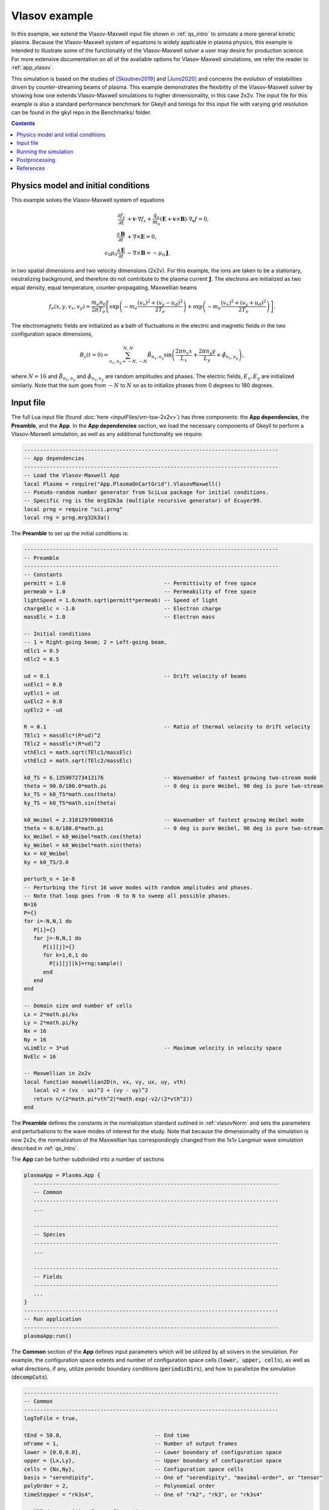 .. _qs_vlasov1:

Vlasov example
++++++++++++++

In this example, we extend the Vlasov-Maxwell input file shown in :ref:`qs_intro` to simulate a more general kinetic plasma.
Because the Vlasov-Maxwell system of equations is widely applicable in plasma physics, this example is intended to illustrate some of the functionality of the Vlasov-Maxwell solver a user may desire for production science.
For more extensive documentation on all of the available options for Vlasov-Maxwell simulations, we refer the reader to :ref:`app_vlasov`.

This simulation is based on the studies of [Skoutnev2019]_ and [Juno2020]_ and concerns the evolution of instabilities driven by counter-streaming beams of plasma.
This example demonstrates the flexibility of the Vlasov-Maxwell solver by showing how one extends Vlasov-Maxwell simulations to higher dimensionality, in this case 2x2v.
The input file for this example is also a standard performance benchmark for Gkeyll and timings for this input file with varying grid resolution can be found in the gkyl repo in the Benchmarks/ folder.

.. contents::

Physics model and initial conditions
------------------------------------

This example solves the Vlasov-Maxwell system of equations

.. math::

  \frac{\partial f_s}{\partial t} &+ \mathbf{v}\cdot\nabla f_s + \frac{q_s}{m_s}
  \left(\mathbf{E}+\mathbf{v}\times\mathbf{B}\right)\cdot\nabla_{\mathbf{v}}f = 0, \\
  \frac{\partial\mathbf{B}}{\partial t} &+ \nabla\times\mathbf{E} = 0, \\
  \epsilon_0\mu_0\frac{\partial\mathbf{E}}{\partial t} &- \nabla\times\mathbf{B} = -\mu_0\mathbf{J},

in two spatial dimensions and two velocity dimensions (2x2v).
For this example, the ions are taken to be a stationary, neutralizing background, and therefore do not contribute to the plasma current :math:`\mathbf{J}`.
The electrons are initialized as two equal density, equal temperature, counter-propagating, Maxwellian beams

.. math::

  f_e (x, y, v_x, v_y) = \frac{m_e n_0 }{2 \pi T_e} \left [ \exp \left (- m_e \frac{(v_x)^2 + (v_y - u_d)^2}{2 T_e} \right ) + \exp \left (- m_e \frac{(v_x)^2 + (v_y + u_d)^2}{2 T_e} \right ) \right ].

The electromagnetic fields are initialized as a bath of fluctuations in the electric and magnetic fields in the two configuration space dimensions,

.. math::

  B_z(t=0)=\sum_{n_x,n_y=-N,-N}^{N,N}\tilde B_{n_x,n_y}\sin \left (\frac{2\pi n_x x}{L_x}+\frac{2\pi n_y y}{L_y}+\tilde \phi_{n_x,n_y} \right ),

where :math:`N=16` and :math:`\tilde B_{n_x,n_y}` and :math:`\tilde \phi_{n_x,n_y}` are random amplitudes and phases. 
The electric fields, :math:`E_x, E_y` are initialized similarly.
Note that the sum goes from :math:`-N` to :math:`N` so as to initialize phases from 0 degrees to 180 degrees.

Input file
----------

The full Lua input file (found :doc:`here <inputFiles/vm-tsw-2x2v>`) has three components: the **App dependencies**, the **Preamble**, and the **App**.
In the **App dependencies** section, we load the necessary components of Gkeyll to perform a Vlasov-Maxwell simulation, as well as any additional functionality we require:

.. code-block:: lua

  --------------------------------------------------------------------------------
  -- App dependencies
  --------------------------------------------------------------------------------
  -- Load the Vlasov-Maxwell App
  local Plasma = require("App.PlasmaOnCartGrid").VlasovMaxwell()
  -- Pseudo-random number generator from SciLua package for initial conditions.
  -- Specific rng is the mrg32k3a (multiple recursive generator) of Ecuyer99.
  local prng = require "sci.prng"
  local rng = prng.mrg32k3a()

The **Preamble** to set up the initial conditions is:

.. code-block:: lua

  --------------------------------------------------------------------------------
  -- Preamble
  --------------------------------------------------------------------------------
  -- Constants
  permitt = 1.0                               -- Permittivity of free space
  permeab = 1.0                               -- Permeability of free space
  lightSpeed = 1.0/math.sqrt(permitt*permeab) -- Speed of light
  chargeElc = -1.0                            -- Electron charge
  massElc = 1.0                               -- Electron mass

  -- Initial conditions
  -- 1 = Right-going beam; 2 = Left-going beam.
  nElc1 = 0.5
  nElc2 = 0.5

  ud = 0.1                                    -- Drift velocity of beams
  uxElc1 = 0.0
  uyElc1 = ud
  uxElc2 = 0.0
  uyElc2 = -ud

  R = 0.1                                     -- Ratio of thermal velocity to drift velocity
  TElc1 = massElc*(R*ud)^2
  TElc2 = massElc*(R*ud)^2
  vthElc1 = math.sqrt(TElc1/massElc)
  vthElc2 = math.sqrt(TElc2/massElc)

  k0_TS = 6.135907273413176                   -- Wavenumber of fastest growing two-stream mode 
  theta = 90.0/180.0*math.pi                  -- 0 deg is pure Weibel, 90 deg is pure two-stream
  kx_TS = k0_TS*math.cos(theta)
  ky_TS = k0_TS*math.sin(theta)

  k0_Weibel = 2.31012970008316                -- Wavenumber of fastest growing Weibel mode 
  theta = 0.0/180.0*math.pi                   -- 0 deg is pure Weibel, 90 deg is pure two-stream
  kx_Weibel = k0_Weibel*math.cos(theta)
  ky_Weibel = k0_Weibel*math.sin(theta)
  kx = k0_Weibel
  ky = k0_TS/3.0  

  perturb_n = 1e-8
  -- Perturbing the first 16 wave modes with random amplitudes and phases.
  -- Note that loop goes from -N to N to sweep all possible phases.
  N=16
  P={}
  for i=-N,N,1 do
     P[i]={}
     for j=-N,N,1 do
        P[i][j]={}
        for k=1,6,1 do         
          P[i][j][k]=rng:sample()
        end
     end
  end

  -- Domain size and number of cells
  Lx = 2*math.pi/kx
  Ly = 2*math.pi/ky
  Nx = 16
  Ny = 16
  vLimElc = 3*ud                              -- Maximum velocity in velocity space
  NvElc = 16

  -- Maxwellian in 2x2v
  local function maxwellian2D(n, vx, vy, ux, uy, vth)
     local v2 = (vx - ux)^2 + (vy - uy)^2
     return n/(2*math.pi*vth^2)*math.exp(-v2/(2*vth^2))
  end

The **Preamble** defines the constants in the normalization standard outlined in :ref:`vlasovNorm` and sets the parameters and perturbations to the wave modes of interest for the study.
Note that because the dimensionality of the simulation is now 2x2v, the normalization of the Maxwellian has correspondingly changed from the 1x1v Langmuir wave simulation described in :ref:`qs_intro`.

The **App** can be further subdivided into a number of sections

.. code-block:: lua

  plasmaApp = Plasma.App {
     -----------------------------------------------------------------------------
     -- Common
     -----------------------------------------------------------------------------
     ...

     -----------------------------------------------------------------------------
     -- Species
     -----------------------------------------------------------------------------
     ...

     -----------------------------------------------------------------------------
     -- Fields
     -----------------------------------------------------------------------------
     ...
  }
  --------------------------------------------------------------------------------
  -- Run application
  --------------------------------------------------------------------------------
  plasmaApp:run()

The **Common** section of the **App** defines input parameters which will be utilized by all solvers in the simulation.
For example, the configuration space extents and number of configuration space cells (:code:`lower, upper, cells`), as well as what directions, if any, utilize periodic boundary conditions (:code:`periodicDirs`), and how to parallelize the simulation (:code:`decompCuts`).

.. code-block:: lua

  --------------------------------------------------------------------------------
  -- Common
  --------------------------------------------------------------------------------
  logToFile = true,

  tEnd = 50.0,                             -- End time
  nFrame = 1,                              -- Number of output frames
  lower = {0.0,0.0},                       -- Lower boundary of configuration space
  upper = {Lx,Ly},                         -- Upper boundary of configuration space
  cells = {Nx,Ny},                         -- Configuration space cells
  basis = "serendipity",                   -- One of "serendipity", "maximal-order", or "tensor"
  polyOrder = 2,                           -- Polynomial order
  timeStepper = "rk3s4",                   -- One of "rk2", "rk3", or "rk3s4"

  -- MPI decomposition for configuration space
  decompCuts = {1,1},                      -- Cuts in each configuration direction
  useShared = false,                       -- shared memory is no longer supported

  -- Boundary conditions for configuration space
  periodicDirs = {1,2},                    -- periodic directions (both x and y)

  -- Integrated moment flag, compute integrated quantities 1000 times in simulation
  calcIntQuantEvery = 0.001,

The **Species** section of the **App** defines the species-specific inputs for the Vlasov-Maxwell simulation within a :code:`Plasma.Species` table.
For example, the velocity space extents and number of velocity space cells (:code:`lower, upper, cells`), the function which prescribes the initial condition, and the types of diagnostics.
More discussion of diagnostic capabilities can be found in :ref:`app_vlasov`.

.. code-block:: lua

  --------------------------------------------------------------------------------
  -- Electrons
  --------------------------------------------------------------------------------
  elc = Plasma.Species {
    charge = chargeElc, mass = massElc,
    -- Velocity space grid
    lower = {-vLimElc, -vLimElc},
    upper = {vLimElc, vLimElc},
    cells = {NvElc, NvElc},
    -- Initial conditions
    init = function (t, xn)
       local x, y, vx, vy = xn[1], xn[2], xn[3], xn[4]
       local fv = maxwellian2D(nElc1, vx, vy, uxElc1, uyElc1, vthElc1) +
          maxwellian2D(nElc2, vx, vy, uxElc2, uyElc2, vthElc2)
      return fv
    end,
    evolve = true,
    diagnostics = {"M0","M1i","M2ij","M3i","intM0","intM1i","intM2Flow","intM2Thermal"},
  },

Note that for this particular simulation the ions are a stationary, neutralizing background that does not contribute to the plasma current, so we only require a species table for the electrons.

The **Field** section if the final section of the **App** and specifies the input parameters for the field equation, in this case Maxwell's equation, in the :code:`Plasma.Field` table.
For example, similar to the :code:`Plasma.Species` table, the :code:`Plasma.Field` table contains the initial condition for the electromagnetic field.

.. code-block:: lua

  --------------------------------------------------------------------------------
  -- Field solver
  --------------------------------------------------------------------------------
  field = Plasma.Field {
    epsilon0 = permitt, mu0 = permeab,
    init = function (t, xn)
       local x, y = xn[1], xn[2]
       local E_x, E_y, B_z = 0.0, 0.0, 0.0
       for i=-N,N,1 do
          for j=-N,N,1 do
             if i~=0 or j~=0 then          
                E_x = E_x + perturb_n*P[i][j][1]*math.sin(i*kx*x+j*ky*y+2*math.pi*P[i][j][2])
                E_y = E_y + perturb_n*P[i][j][3]*math.sin(i*kx*x+j*ky*y+2*math.pi*P[i][j][4])
                B_z = B_z + perturb_n*P[i][j][5]*math.sin(i*kx*x+j*ky*y+2*math.pi*P[i][j][6])
             end
          end
       end
       return E_x, E_y, 0.0, 0.0, 0.0, B_z
    end,
    evolve = true,
  },

Running the simulation
----------------------

The input file :code:`vm-tsw-2x2v.lua` can be run using the gkyl executable

.. code-block:: bash

  ~/gkylsoft/gkyl/bin/gkyl vm-tsw-2x2v.lua

assuming :code:`gkyl` has been installed in the user's home directory.
When running this simulation, a user should see the following output 

.. code-block:: bash

  Wed Sep 16 2020 11:38:54.000000000
  Gkyl built with a4430cbb5d93
  Gkyl built on Sep 16 2020 01:25:31
  Initializing Vlasov-Maxwell simulation ...
  Initializing completed in 1.39731 sec

  Starting main loop of Vlasov-Maxwell simulation ...
  Step 0 at time 0. Time step 0.0360652. Completed 0%
  0123456789 Step   139 at time 5.01307. Time step 0.0360652. Completed 10%
  01234

The full screen output can be found :doc:`here <inputFiles/vm-tsw-2x2v-log>`, which includes performance details for the simulation.
This example was run with a single core of a 10th gen Intel i9 (Comet Lake) processor.
Increasing the resolution to :math:`32^2 \times 32^2` and now running the simulation using all 10 cores of the Intel i9 using

.. code-block:: bash

  ~/gkylsoft/openmpi/bin/mpirun -n 10 ~/gkylsoft/gkyl/bin/gkyl vm-tsw-2x2v.lua

we obtain the :doc:`following performance <inputFiles/vm-tsw-2x2v-higher-res-log>` with :code:`useShared=true` (note, shared memory is no longer supported) and the installed MPI from the Gkeyll build.

Postprocessing
--------------

The output of this simulation is the following set of files:

- Distribution functions: ``vm-tsw-2x2v_elc_#.bp``.
- Electromagnetic fields: ``vm-tsw-2x2v_field_#.bp``.
- Velocity moments: ``vm-tsw-2x2v_elc_M0_#.bp``, ``vm-tsw-2x2v_elc_M1i_#.bp``, ``vm-tsw-2x2v_elc_M2ij_#.bp``, and ``vm-tsw-2x2v_elc_M3i_#.bp``.
- Field energy: ``vm-tsw-2x2v_fieldEnergy.bp``.
- Volume integrated moments: ``vm-tsw-2x2v_elc_intM0.bp``,  ``vm-tsw-2x2v_elc_intM1i.bp``, ``vm-tsw-2x2v_elc_intM2Flow.bp``, and ``vm-tsw-2x2v_elc_intM2Thermal.bp``.

Snapshots (frames) are labeled by the number ``#`` at the end of the file name, while volume integrated diagnostics that are computed as a time-series, such as the field energy, are written out as a single file.
Since :code:`nFrame=1` in the input file, the only frames that are output are ``0``, corresponding to the initial condition, and ``1``, corresponding to the end of the simulation.

Since this simulation has two configuration space dimensions, postgkyl creates pcolor plots when run from the command line with :code:`pgkyl`. 
We can compare the initial condition and final state of the magnetic field, :math:`B_z`, (of the :math:`32^2 \times 32^2` simulation) in two separate figures with the :code:`pgkyl` command:

.. code-block:: bash

  pgkyl vm-tsw-2x2v_field_0.bp vm-tsw-2x2v_field_1.bp interp sel --comp 5 plot -b --fix-aspect

.. figure:: figures/vm-tsw-2x2v_field.png
  :scale: 40 %
  :align: center

  :math:`B_z` magnetic field at :math:`t=0` (left) and :math:`t=50 \omega_{pe}^{-1}`, the end of the simulation (right).

The default postgkyl colorbar is sequential and useful for visualizing data such as distribution functions, which will vary from 0 (zero phase space density/no particles) to some number (corresponding to a local increase in phase space density).
However, we can see that the colorbar for the magnetic field varies between roughly equal positive and negative numbers, and thus a diverging colormap may yield a more useful representation of the data.
In addition, we can utilize the flexibility of the :code:`interpolate` command to interpolate the discontinuous Galerkin data onto an even finer mesh

.. code-block:: bash

  pgkyl vm-tsw-2x2v_field_0.bp vm-tsw-2x2v_field_1.bp interp -i 6 sel --comp 5 plot -b --fix-aspect --diverging --xlabel '$x (d_e) $' --ylabel '$y (d_e) $'

.. figure:: figures/vm-tsw-2x2v_field_finer_interp.png
  :scale: 40 %
  :align: center

  :math:`B_z` magnetic field at :math:`t=0` (left) and :math:`t=50 \omega_{pe}^{-1}`, the end of the simulation (right), now with a diverging colorbar, finer interpolation, and labels.

where we have now added labels with the normalized units in :math:`x` and :math:`y`.
Note that the default interpolation level for polynomial order 2 is 3 (:code:`polyOrder` + 1).

We can likewise visualize diagnostic moments such as the first velocity moment ``elc_M1i``

.. code-block:: bash

  pgkyl vm-tsw-2x2v_elc_M1i_1.bp interp -i 6 plot --fix-aspect --diverging --xlabel '$x (d_e) $' --ylabel '$y (d_e) $'

.. figure:: figures/vm-tsw-2x2v_elc_M1i.png
  :scale: 40 %
  :align: center

  :math:`\mathrm{M}1_x` first velocity moment (left) and :math:`\mathrm{M}1_y` first velocity moment (right) at :math:`t=50 \omega_{pe}^{-1}`, the end of the simulation.

Note that ``elc_M1i`` has two components due to the fact that this simulation has two velocity dimensions, and both components are visualized when this :code:`pgkyl` command is utilized.
The left plot is the :math:`v_x` velocity moment and the right plot is the :math:`v_y` velocity moment.
Further details on the diagnostics available and their definitions can be found in :ref:`app_vlasov`.

We can also visualize the distribution function from this simulation.
However, for this simulation the distribution function if four-dimensional, two configuration space and two velocity space dimensions.
Postgkyl offers a number of options for down-selecting the data to be more amenable to visualizing.
For example, we can read-in a subset of the data and visualize the distribution function in velocity space :math:`v_x-v_y` in the lower left corner of the domain

.. code-block:: bash

  pgkyl vm-tsw-2x2v_elc_1.bp --z0 0 --z1 0 interp -i 6 sel --z0 0.0 --z1 0.0 plot --xlabel '$v_x (v_{th_e}) $' --ylabel '$v_y (v_{th_e}) $' --vmin 0.0

.. figure:: figures/vm-tsw-2x2v_elc_vxvy.png
  :scale: 40 %
  :align: center

   Electron distribution function plotted at :math:`(x,y)=(0.0,0.0)` as a function of :math:`v_x-v_y` at :math:`t=50 \omega_{pe}^{-1}`, the end of the simulation.

Note that the immediate :code:`--z0 0 --z1 0` tells postgkyl to read in only the first :math:`x` and :math:`y` configuration space grid cells (while still reading in all of velocity space).
Because we are then interpolating the data onto a finer mesh, the data is still four dimensional so we pass the abbreviated select command :code:`sel` to finally down-select to the lower-left corner of the configuration space domain.
These selective read-in commands are vital for very large arrays where the cost in memory and CPU time can be quite large to read-in and manipulate the data structure of interest.

Alternatively, if we do want to read-in the whole array, we can perform other manipulations to the distribution function such we can still easily visualize the data.
For example, we can use the :code:`integrate` command to integrate the distribution function over :math:`x` and :math:`v_x` to produce a :math:`y-v_y` plot of the electron distribution function.

.. code-block:: bash

  pgkyl vm-tsw-2x2v_elc_1.bp interp integrate 0,2 plot --xlabel '$y (d_e) $' --ylabel '$v_y (v_{th_e}) $' --vmin 0.0

.. figure:: figures/vm-tsw-2x2v_elc_yvy.png
  :scale: 40 %
  :align: center

   Electron distribution function integrated in :math:`x` and :math:`v_x`, plotted as a function of :math:`y-v_y` at :math:`t=50 \omega_{pe}^{-1}`, the end of the simulation.

Finally, since we performed this simulation at two different resolutions, and interesting diagnostic to look at is a comparison of integrated quantities between the two simulations.
For ease of plotting we have moved the data from the two simulations to two different folders, :code:`res1` (:math:`16^2 \times 16^2`) and :code:`res2` (:math:`32^2 \times 32^2`).
Here, we are being agnostic on what a user might have named these two different simulations and labeling them ourselves with postgkyl.

.. code-block:: bash

  pgkyl res1/*fieldEnergy.bp -l '$16^2 \times 16^2$' res2/*fieldEnergy.bp -l '$32^2 \times 32^2$' select --comp 5 plot --logy --xlabel '$t (\omega_{pe}^{-1})$' --ylabel '$\int B_z^2$' -f0 

.. figure:: figures/vm-tsw-2x2v_fieldEnergy.png
  :scale: 40 %
  :align: center

  Integrated magnetic field energy, :math:`|B_z|^2`, plotted as a function of time comparing the lower resolution calculation, :math:`16^2 \times 16^2` (blue), and higher resolution calculation, :math:`32^2 \times 32^2` (orange).

References
----------

.. [Skoutnev2019] Skoutnev, V., Hakim, A., Juno, J., & TenBarge,
  J. M. (2019). "Temperature-Dependent Saturation of Weibel-Type
  Instabilities in Counter-streaming Plasmas", *Astrophysical Journal
  Letters*, **872**, (2). https://doi.org/10.3847%2F2041-8213%2Fab0556

.. [Juno2020] Juno, J., Swisdak, M. M., TenBarge. J. M., Skoutnev, V., & Hakim, A. 
  "Noise-induced magnetic field saturation in kinetic simulations", *Journal of Plasma Physics*,
  **86**, (4). https://doi.org/10.1017/S0022377820000707
